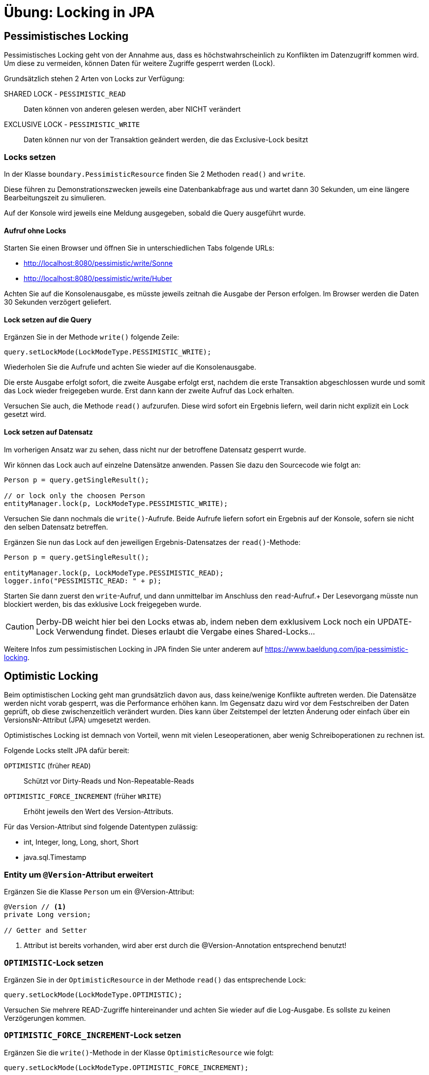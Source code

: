 # Übung: Locking in JPA
:icons: font

## Pessimistisches Locking

Pessimistisches Locking geht von der Annahme aus, dass es höchstwahrscheinlich zu Konflikten im Datenzugriff kommen wird.
Um diese zu vermeiden, können Daten für weitere Zugriffe gesperrt werden (Lock).

Grundsätzlich stehen 2 Arten von Locks zur Verfügung:

SHARED LOCK - `PESSIMISTIC_READ`::
  Daten können von anderen gelesen werden, aber NICHT verändert
EXCLUSIVE LOCK - `PESSIMISTIC_WRITE`::
  Daten können nur von der Transaktion geändert werden, die das Exclusive-Lock besitzt


### Locks setzen

In der Klasse `boundary.PessimisticResource` finden Sie 2 Methoden `read()` and `write`.

Diese führen zu Demonstrationszwecken jeweils eine Datenbankabfrage aus und wartet dann 30 Sekunden, um eine längere Bearbeitungszeit zu simulieren.

Auf der Konsole wird jeweils eine Meldung ausgegeben, sobald die Query ausgeführt wurde.

#### Aufruf ohne Locks

Starten Sie einen Browser und öffnen Sie in unterschiedlichen Tabs folgende URLs:

* http://localhost:8080/pessimistic/write/Sonne
* http://localhost:8080/pessimistic/write/Huber

Achten Sie auf die Konsolenausgabe, es müsste jeweils zeitnah die Ausgabe der Person erfolgen. Im Browser werden die Daten 30 Sekunden verzögert geliefert.

#### Lock setzen auf die Query

Ergänzen Sie in der Methode `write()` folgende Zeile:

[source,java]
----
query.setLockMode(LockModeType.PESSIMISTIC_WRITE);
----

Wiederholen Sie die Aufrufe und achten Sie wieder auf die Konsolenausgabe.

Die erste Ausgabe erfolgt sofort, die zweite Ausgabe erfolgt erst, nachdem die erste Transaktion abgeschlossen wurde und somit das Lock wieder freigegeben wurde. Erst dann kann der zweite Aufruf das Lock erhalten.

Versuchen Sie auch, die Methode `read()` aufzurufen. Diese wird sofort ein Ergebnis liefern, weil darin nicht explizit ein Lock gesetzt wird.



#### Lock setzen auf Datensatz

Im vorherigen Ansatz war zu sehen, dass nicht nur der betroffene Datensatz gesperrt wurde.

Wir können das Lock auch auf einzelne Datensätze anwenden. Passen Sie dazu den Sourcecode wie folgt an:

[source,java]
----
Person p = query.getSingleResult();

// or lock only the choosen Person
entityManager.lock(p, LockModeType.PESSIMISTIC_WRITE);
----

Versuchen Sie dann nochmals die `write()`-Aufrufe. Beide Aufrufe liefern sofort ein Ergebnis auf der Konsole, sofern sie nicht den selben Datensatz betreffen.

Ergänzen Sie nun das Lock auf den jeweiligen Ergebnis-Datensatzes der `read()`-Methode:

[source,java]
----
Person p = query.getSingleResult();

entityManager.lock(p, LockModeType.PESSIMISTIC_READ);
logger.info("PESSIMISTIC_READ: " + p);
----

Starten Sie dann zuerst den `write`-Aufruf, und dann unmittelbar im Anschluss den `read`-Aufruf.+
Der Lesevorgang müsste nun blockiert werden, bis das exklusive Lock freigegeben wurde.

CAUTION: Derby-DB weicht hier bei den Locks etwas ab, indem neben dem exklusivem Lock noch ein UPDATE-Lock Verwendung findet. Dieses erlaubt die Vergabe eines Shared-Locks...


Weitere Infos zum pessimistischen Locking in JPA finden Sie unter anderem auf https://www.baeldung.com/jpa-pessimistic-locking.


<<<
## Optimistic Locking

Beim optimistischen Locking geht man grundsätzlich davon aus, dass keine/wenige Konflikte auftreten werden. Die Datensätze werden nicht vorab gesperrt, was die Performance erhöhen kann. Im Gegensatz dazu wird vor dem Festschreiben der Daten geprüft, ob diese zwischenzeitlich verändert wurden. Dies kann über Zeitstempel der letzten Änderung oder einfach über ein VersionsNr-Attribut (JPA) umgesetzt werden.

Optimistisches Locking ist demnach von Vorteil, wenn mit vielen Leseoperationen, aber wenig Schreiboperationen zu rechnen ist.

Folgende Locks stellt JPA dafür bereit:

`OPTIMISTIC` (früher `READ`)::
  Schützt vor Dirty-Reads und Non-Repeatable-Reads

`OPTIMISTIC_FORCE_INCREMENT` (früher `WRITE`)::
  Erhöht jeweils den Wert des Version-Attributs.


Für das Version-Attribut sind folgende Datentypen zulässig:

* int, Integer, long, Long, short, Short
* java.sql.Timestamp


### Entity um `@Version`-Attribut erweitert

Ergänzen Sie die Klasse `Person` um ein @Version-Attribut:

[source, java]
----
@Version // <1>
private Long version;

// Getter and Setter
----
<1> Attribut ist bereits vorhanden, wird aber erst durch die @Version-Annotation entsprechend benutzt!


### `OPTIMISTIC`-Lock setzen

Ergänzen Sie in der `OptimisticResource` in der Methode `read()` das entsprechende Lock:

[source, java]
----
query.setLockMode(LockModeType.OPTIMISTIC);
----

Versuchen Sie mehrere READ-Zugriffe hintereinander und achten Sie wieder auf die Log-Ausgabe. Es sollste zu keinen Verzögerungen kommen.


### `OPTIMISTIC_FORCE_INCREMENT`-Lock setzen

Ergänzen Sie die `write()`-Methode in der Klasse `OptimisticResource` wie folgt:

[source,java]
----
query.setLockMode(LockModeType.OPTIMISTIC_FORCE_INCREMENT);
----

Rufen Sie nun die `write()`-Methode auf und unmittelbar danach die `read()`-Methode.

Der Aufruf der `write()`-Methode erhöht den Versionszähler der betroffenen Person. +
Beim Transaktionsende der `read()`-Methode wird festgestellt, dass sich die Version im Laufe der Transaktion verändert hat, und die Daten somit nicht mehr aktuell wären. Aus diesem Grund wird eine entsprechende Exception geworfen:

[source,text]
----
Caused by: org.hibernate.dialect.lock.OptimisticEntityLockException: Newer version [3] of entity [[at.htl.model.Person#3]] found in database
----
